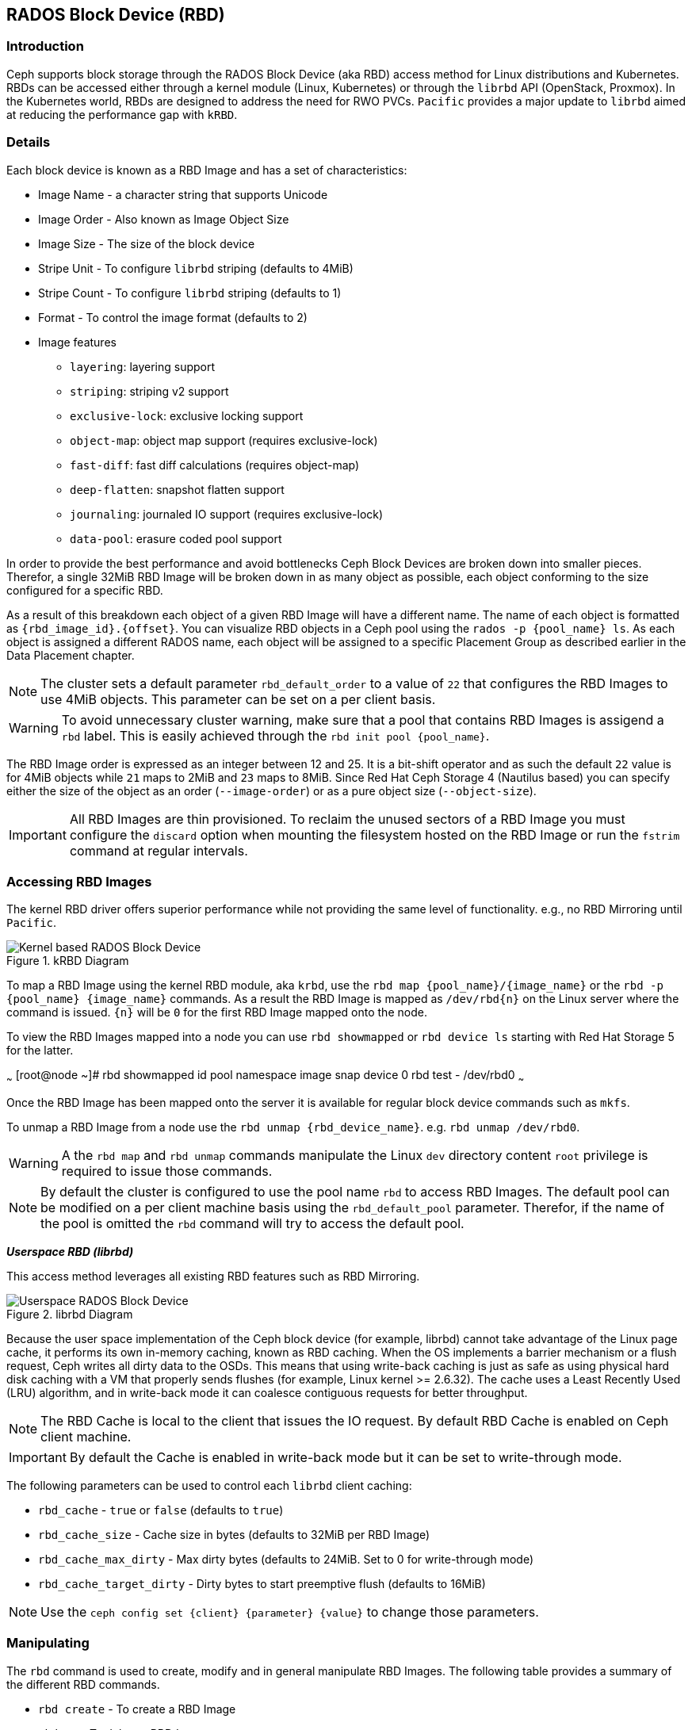 == RADOS Block Device (RBD)

=== Introduction 

Ceph supports block storage through the RADOS Block Device (aka RBD) access
method for Linux distributions and Kubernetes. RBDs can be accessed either through a kernel module (Linux, Kubernetes)
or through the `librbd` API (OpenStack, Proxmox). In the Kubernetes world,
RBDs are designed to address the need for RWO PVCs. `Pacific` provides a
major update to `librbd` aimed at reducing the performance gap with `kRBD`.

=== Details

Each block device is known as a RBD Image and has a set of characteristics:

* Image Name - a character string that supports Unicode
* Image Order - Also known as Image Object Size
* Image Size - The size of the block device
* Stripe Unit - To configure `librbd` striping (defaults to 4MiB)
* Stripe Count - To configure `librbd` striping (defaults to 1)
* Format - To control the image format (defaults to 2)
* Image features 
** `layering`: layering support
** `striping`: striping v2 support
** `exclusive-lock`: exclusive locking support
** `object-map`: object map support (requires exclusive-lock)
** `fast-diff`: fast diff calculations (requires object-map)
** `deep-flatten`: snapshot flatten support
** `journaling`: journaled IO support (requires exclusive-lock)
** `data-pool`: erasure coded pool support

In order to provide the best performance and avoid bottlenecks Ceph Block Devices
are broken down into smaller pieces. Therefor, a single 32MiB RBD Image will be broken
down in as many object as possible, each object conforming to the size configured
for a specific RBD. 

As a result of this breakdown each object of a given RBD Image will have a different name.
The name of each object is formatted as `{rbd_image_id}.{offset}`. You can visualize RBD objects
in a Ceph pool using the `rados -p {pool_name} ls`. As each object is assigned a different
RADOS name, each object will be assigned to a specific Placement Group as described earlier
in the Data Placement chapter.

NOTE: The cluster sets a default parameter `rbd_default_order` to a value of `22`
that configures the RBD Images to use 4MiB objects. This parameter can be set
on a per client basis.

WARNING: To avoid unnecessary cluster warning, make sure that a pool that contains RBD
Images is assigend a `rbd` label. This is easily achieved through the `rbd init pool {pool_name}`.

The RBD Image order is expressed as an integer between 12 and 25. It is a bit-shift operator and as such
the default `22` value is for 4MiB objects while `21` maps to 2MiB and `23` maps to 8MiB. Since
Red Hat Ceph Storage 4 (Nautilus based) you can specify either the size of the object as an order
(`--image-order`) or as a pure object size (`--object-size`).

IMPORTANT: All RBD Images are thin provisioned. To reclaim the unused sectors of a RBD Image
you must configure the `discard` option when mounting the filesystem hosted on the RBD Image
or run the `fstrim` command at regular intervals.

=== Accessing RBD Images

The kernel RBD driver offers superior performance while not providing the
same level of functionality. e.g., no RBD Mirroring until `Pacific`.

.kRBD Diagram
image::cephrbd-krbd-nobg.png[Kernel based RADOS Block Device, align="center"]

To map a RBD Image using the kernel RBD module, aka `krbd`, use the `rbd map {pool_name}/{image_name}`
or the `rbd -p {pool_name} {image_name}` commands. As a result the RBD Image is mapped as
`/dev/rbd{n}` on the Linux server where the command is issued. `{n}` will be `0` for the
first RBD Image mapped onto the node.

To view the RBD Images mapped into a node you can use `rbd showmapped` or `rbd device ls` starting
with Red Hat Storage 5 for the latter.

~~~
[root@node ~]# rbd showmapped
id pool namespace image snap device
0 rbd test - /dev/rbd0
~~~

Once the RBD Image has been mapped onto the server it is available for regular block device
commands such as `mkfs`.

To unmap a RBD Image from a node use the `rbd unmap {rbd_device_name}`. e.g. `rbd unmap /dev/rbd0`.

WARNING: A the `rbd map` and `rbd unmap` commands manipulate the Linux `dev` directory content
`root` privilege is required to issue those commands.

NOTE: By default the cluster is configured to use the pool name `rbd` to access RBD Images.
The default pool can be modified on a per client machine basis using the `rbd_default_pool`
parameter. Therefor, if the name of the pool is omitted the `rbd` command will try to
access the default pool.

*_Userspace RBD (librbd)_*

This access method leverages all existing RBD features such as RBD Mirroring.

.librbd Diagram
image::cephrbd-librbd-nobg.png[Userspace RADOS Block Device, align="center"]

Because the user space implementation of the Ceph block device (for example, librbd) cannot take
advantage of the Linux page cache, it performs its own in-memory caching, known as
RBD caching. When the OS implements a barrier mechanism or a flush request, Ceph writes all dirty
data to the OSDs. This means that using write-back caching is just as safe as using physical hard
disk caching with a VM that properly sends flushes (for example, Linux kernel >= 2.6.32). The
cache uses a Least Recently Used (LRU) algorithm, and in write-back mode it can coalesce contiguous
requests for better throughput.

NOTE: The RBD Cache is local to the client that issues the IO request. By default RBD Cache is
enabled on Ceph client machine.

IMPORTANT: By default the Cache is enabled in write-back mode but it can be set to write-through mode.

The following parameters can be used to control each `librbd` client caching:

* `rbd_cache` - `true` or `false` (defaults to `true`)
* `rbd_cache_size` - Cache size in bytes (defaults to 32MiB per RBD Image)
* `rbd_cache_max_dirty` - Max dirty bytes (defaults to 24MiB. Set to 0 for write-through mode)
* `rbd_cache_target_dirty` - Dirty bytes to start preemptive flush (defaults to 16MiB)

NOTE: Use the `ceph config set {client} {parameter} {value}` to change those parameters.


=== Manipulating

The `rbd` command is used to create, modify and in general manipulate RBD Images.
The following table provides a summary of the different RBD commands.

* `rbd create` - To create a RBD Image
* `rbd rm` - To delete a RBD Image
* `rbd ls` - List the RBD Images in a pool
* `rbd info` - To view RBD Image parameters
* `rbd du` - To view the space used in a RBD Image
* `rbd snap` - To create a snapshot of a RBD Image
* `rbd clone` - To create a clone based on a RBD Image snapshot

=== Snapshots

RBD snapshots are read-only copies of an RBD image created at a particular time. RBD snapshots use
a COW technique to reduce the amount of storage needed to maintain snapshots. Before applying a
write I/O request to an RBD snapshot image, the cluster copies the original data to another area
in the placement group of the object affected by the I/O operation. Snapshots do not consume any
storage space when created, but grow in size as the objects that they contain change. RBD images
support incremental snapshots

IMPORTANT: Remember to suspend access to the block device via the `fsfreeze` command before creating
a snapshot and to thaw the block device using `fsfreeze --unfreeze` once done.

Creating a snapshot is simple: `rbd snap create {pool_name/}{rbd_image}@{snap_name}`

To manipulate the snapshots, the following command are available:

* `rbd snap ls` - To list the snapshot of a RBD Image
* `rbd snap rollback` - To rollback a snapshot (restore)
* `rbd snap rm` - To delete a snapshot
* `rbd snap protect` - To protect s snapshot (used for cloning)

=== Clones

RBD clones are read-write copies of an RBD image that use a protected RBD snapshot as a base. A
RBD clone can also be flattened, which converts it into an RBD image independent of its source.
The cloning process has three steps:

* Create a snapshot
* Protect the snapshot
* Create a clone using the protected snapshot

WARNING: By default Copy-On-Read (COR) is not enabled on RBD clones. This results in the data
potentially always being read from the parent RBD Image as long as the original RBD Image parent
has not been modified. The `rbd_clone_copy_on_read` is used to control COR.

IMPORTANT: By default only Copy_On_Write (COW) is enabled and can not be disabled.

To manipulate RBD Clones the following commands are available:

* `rbd children` - To list the clones of a RBD Image
* `rbd clone` - to create a clone
* `rbd flatten` - To flatten a clone

NOTE: A RBD clone, as it behaves like a regular RBD Image is deleted via the `rbd rm` command.
